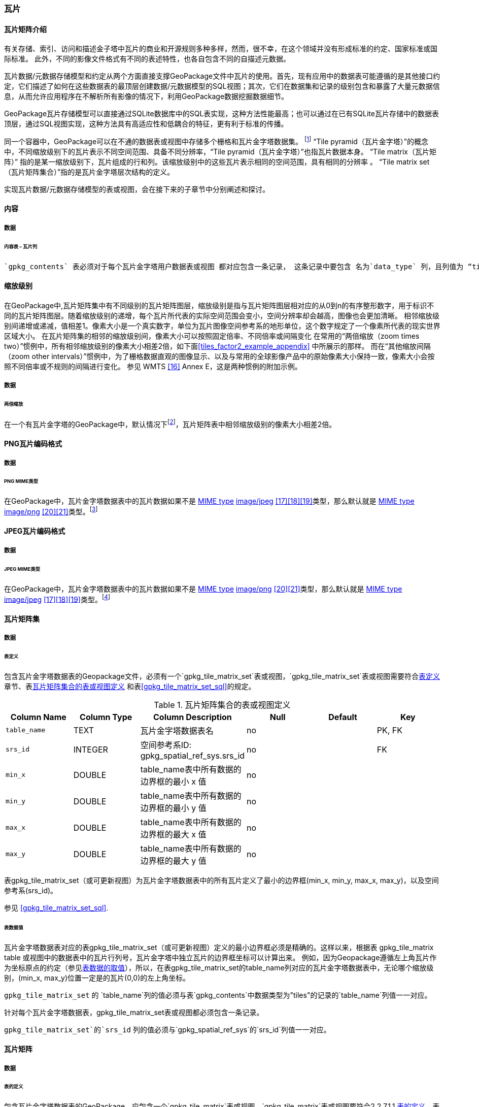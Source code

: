 [[tiles]]
=== 瓦片

==== 瓦片矩阵介绍

有关存储、索引、访问和描述金子塔中瓦片的商业和开源规则多种多样，然而，很不幸，在这个领域并没有形成标准的约定、国家标准或国际标准。
此外，不同的影像文件格式有不同的表述特性，也各自包含不同的自描述元数据。 

瓦片数据/元数据存储模型和约定从两个方面直接支撑GeoPackage文件中瓦片的使用。首先，现有应用中的数据表可能遵循的是其他接口约定，它们描述了如何在这些数据表的最顶层创建数据/元数据模型的SQL视图；其次，它们在数据集和记录的级别包含和暴露了大量元数据信息，从而允许应用程序在不解析所有影像的情况下，利用GeoPackage数据挖掘数据细节。

GeoPackage瓦片存储模型可以直接通过SQLite数据库中的SQL表实现，这种方法性能最高；也可以通过在已有SQLite瓦片存储中的数据表顶层，通过SQL视图实现，这种方法具有高适应性和低耦合的特征，更有利于标准的传播。

:tiles_intro_foot1: footnote:[Images of multiple MIME types MAY be stored in given table. For example, in a tiles table, image/png format tiles COULD be used for transparency where there is no data on the tile edges, and image/jpeg format tiles COULD be used for storage efficiency where there is image data for all pixels. Images of multiple bit depths of the same MIME type MAY also be stored in a given table, for example image/png tiles in both 8 and 24 bit depths.]

同一个容器中，GeoPackage可以在不通的数据表或视图中存储多个栅格和瓦片金字塔数据集。
{tiles_intro_foot1} 
“Tile pyramid（瓦片金字塔）”的概念中，不同缩放级别下的瓦片表示不同空间范围、具备不同分辨率，“Tile pyramid（瓦片金字塔）”也指瓦片数据本身。
“Tile matrix（瓦片矩阵）” 指的是某一缩放级别下，瓦片组成的行和列。该缩放级别中的这些瓦片表示相同的空间范围，具有相同的分辨率 。
“Tile matrix set（瓦片矩阵集合）”指的是瓦片金字塔层次结构的定义。

实现瓦片数据/元数据存储模型的表或视图，会在接下来的子章节中分别阐述和探讨。

==== 内容

===== 数据

====== 内容表 – 瓦片列

[requirement]
 `gpkg_contents` 表必须对于每个瓦片金字塔用户数据表或视图 都对应包含一条记录， 这条记录中要包含 名为`data_type` 列，且列值为 “tiles”.

[[zoom_levels]]
==== 缩放级别

在GeoPackage中,瓦片矩阵集中有不同级别的瓦片矩阵图层，缩放级别是指与瓦片矩阵图层相对应的从0到n的有序整形数字，用于标识不同的瓦片矩阵图层。随着缩放级别的递增，每个瓦片所代表的实际空间范围会变小，空间分辨率却会越高，图像也会更加清晰。
相邻缩放级别间递增或递减，值相差1。像素大小是一个真实数字，单位为瓦片图像空间参考系的地形单位，这个数字规定了一个像素所代表的现实世界区域大小。
在瓦片矩阵集的相邻的缩放级别间，像素大小可以按照固定倍率、不同倍率或间隔变化
在常用的“两倍缩放（zoom times two）”惯例中，所有相邻缩放级别的像素大小相差2倍，如下面<<tiles_factor2_example_appendix>> 中所展示的那样。
而在“其他缩放间隔（zoom other intervals）”惯例中，为了栅格数据直观的图像显示、以及与常用的全球影像产品中的原始像素大小保持一致，像素大小会按照不同倍率或不规则的间隔进行变化。
参见 WMTS <<16>> Annex E，这是两种惯例的附加示例。

===== 数据
====== 两倍缩放

:zoom_times_two_foot1: footnote:[See clause 3.2.1.1.1 for use of other zoom levels as a registered extensions.]
[requirement]
在一个有瓦片金字塔的GeoPackage中，默认情况下{zoom_times_two_foot1}，瓦片矩阵表中相邻缩放级别的像素大小相差2倍。

[[tile_enc_png]]
==== PNG瓦片编码格式

===== 数据

====== PNG MIME类型

:png_req_foot1: footnote:[See Clause 3.2.2 regarding use of the WebP alternative tile MIME type as a registered extension.]
[requirement]
在GeoPackage中，瓦片金字塔数据表中的瓦片数据如果不是 http://www.ietf.org/rfc/rfc2046.txt[MIME type] http://www.jpeg.org/public/jfif.pdf[image/jpeg] <<17>><<18>><<19>>类型，那么默认就是 http://www.iana.org/assignments/media-types/index.html[MIME type] http://libpng.org/pub/png/[image/png] <<20>><<21>>类型。{png_req_foot1}



[[tile_enc_jpeg]]
==== JPEG瓦片编码格式

===== 数据

====== JPEG MIME类型

:jpg_req_foot1: footnote:[See Clause 3.2.2 regarding use of the WebP alternative tile MIME type as a registered extension.]
[requirement]
在GeoPackage中，瓦片金字塔数据表中的瓦片数据如果不是 http://www.iana.org/assignments/media-types/index.html[MIME type] http://libpng.org/pub/png/[image/png] <<20>><<21>>类型，那么默认就是 http://www.ietf.org/rfc/rfc2046.txt[MIME type] http://www.jpeg.org/public/jfif.pdf[image/jpeg] <<17>><<18>><<19>>类型。{jpg_req_foot1}

==== 瓦片矩阵集

===== 数据

[[tile_matrix_set_data_table_definition]]
====== 表定义

[requirement]
包含瓦片金字塔数据表的Geopackage文件，必须有一个`gpkg_tile_matrix_set`表或视图，`gpkg_tile_matrix_set`表或视图需要符合<<tile_matrix_set_data_table_definition>>章节、表<<gpkg_tile_matrix_set_cols>> 和表<<gpkg_tile_matrix_set_sql>>的规定。

[[gpkg_tile_matrix_set_cols]]
.瓦片矩阵集合的表或视图定义
[cols=",,,,,",options="header",]
|=======================================================================
|Column Name |Column Type |Column Description |Null |Default |Key
|`table_name` |TEXT |瓦片金字塔数据表名 |no | | PK, FK
|`srs_id` |INTEGER | 空间参考系ID: gpkg_spatial_ref_sys.srs_id |no |  |FK
|`min_x` |DOUBLE |table_name表中所有数据的边界框的最小 x 值|no | |
|`min_y` |DOUBLE |table_name表中所有数据的边界框的最小 y 值|no | |
|`max_x` |DOUBLE |table_name表中所有数据的边界框的最大 x 值|no | |
|`max_y` |DOUBLE |table_name表中所有数据的边界框的最大 y 值|no | |
|=======================================================================

表gpkg_tile_matrix_set（或可更新视图）为瓦片金字塔数据表中的所有瓦片定义了最小的边界框(min_x, min_y, max_x, max_y)，以及空间参考系(srs_id)。

参见 <<gpkg_tile_matrix_set_sql>>.

[[clause_tile_matrix_set_table_data_values]]
====== 表数据值

瓦片金字塔数据表对应的表gpkg_tile_matrix_set（或可更新视图）定义的最小边界框必须是精确的。这样以来，根据表 gpkg_tile_matrix table 或视图中的数据表中的瓦片行列号，瓦片金字塔中独立瓦片的边界框坐标可以计算出来。
例如，因为Geopackage遵循左上角瓦片作为坐标原点的约定（参见<<clause_tile_matrix_table_data_values>>），所以，在表gpkg_tile_matrix_set的table_name列对应的瓦片金字塔数据表中，无论哪个缩放级别，(min_x, max_y)位置一定是的瓦片(0,0)的左上角坐标。

[requirement]
`gpkg_tile_matrix_set` 的 `table_name`列的值必须与表`gpkg_contents`中数据类型为"tiles"的记录的`table_name`列值一一对应。

[requirement]
针对每个瓦片金字塔数据表，gpkg_tile_matrix_set表或视图都必须包含一条记录。

[requirement]
`gpkg_tile_matrix_set`的`srs_id` 列的值必须与`gpkg_spatial_ref_sys`的`srs_id`列值一一对应。

[[tile_matrix]]
==== 瓦片矩阵

===== 数据

[[tile_matrix_data_table_definition]]
====== 表的定义

[requirement]
包含瓦片金字塔数据表的GeoPackage，应包含一个`gpkg_tile_matrix`表或视图，`gpkg_tile_matrix`表或视图要符合2.2.7.1.1 <<tile_matrix_data_table_definition>>、表<<gpkg_tile_matrix_cols>>以及表 <<gpkg_tile_matrix_sql>>的规定。

[[gpkg_tile_matrix_cols]]
.瓦片矩阵元数据表或视图的定义
[cols=",,,,",options="header",]
|=======================================================================
|Column Name |Column Type |Column Description |Null  |Key
|`table_name` |TEXT |瓦片金字塔用户数据表的表名 |no |PK, FK
|`zoom_level` |INTEGER | 0 <= `zoom_level` <= max_level for `table_name` |no |PK
|`matrix_width` |INTEGER |在当前缩放级别下，瓦片矩阵的列数。（>=1）|1 |
|`matrix_height` |INTEGER |在当前缩放级别下，瓦片矩阵的行数。（>=1） |1 |
|`tile_width` |INTEGER |在当前缩放级别下，瓦片的宽度（以像素为单位）。（>=1） |no |
|`tile_height` |INTEGER |在当前缩放级别下，瓦片的高度（以像素为单位。（>=1）|no |
|`pixel_x_size` |DOUBLE |以t_table_name 的srid单位表示，默认单位是米（srid为0时）。（>=0）|no |
|`pixel_y_size` |DOUBLE |以t_table_name 的srid单位表示，默认单位是米（srid为0时）。（>=0）|no |
|=======================================================================

`gpkg_tile_matrix`表或可更新的视图记录了每个tiles表中每个缩放级别下的tile matrix的结构。GeoPackage不仅允许包含正方形的瓦片，也允许包含长方形的瓦片（例如，为了更好的表达两极地区）。瓦片金字塔允许有这样的缩放级别：相邻级别分辨率相差2倍、相邻级别分辨率变化不规律、或者相邻级别分辨率变化虽然规律，但不是相差2倍。

See <<gpkg_tile_matrix_sql>>

[[clause_tile_matrix_table_data_values]]
====== 表数据的取值

[requirement]
`gpkg_tile_matrix`表中的 `table_name` 列的值，应该与`gpkg_contents`表中，`data_type`值为“tiles”的行的table_name值一一对应。

[requirement]
`gpkg_tile_matrix`表或视图应该针对每一个缩放级别包含一行记录，该行记录对应的瓦片金字塔数据或视图应该包含一个或多个瓦片。

在瓦片金字塔数据表中，缩放级别中没有瓦片时，`gpkg_tile_matrix`表或视图中也可以有对应的记录行。

:tile_matrix_meta_foot1: footnote:[GeoPackage applications MAY query the gpkg_tile_matrix table or the tile pyramid user data table to determine the minimum and maximum zoom levels for a given tile pyramid table.]

GeoPackages 遵循最常用的惯例，如 http://portal.opengeospatial.org/files/?artifact_id=35326[WMTS] <<16>>所指定，瓦片的原点在左上，缩放到“whole world”级别 下对应的比例尺是最小比例尺，对应的缩放级别为 0 级 {tile_matrix_meta_foot1}。
瓦片坐标（0,0）通常指在任何缩放级别下 tile matrix的左上角，该左上角的瓦片可以不是实际存在的。

[requirement]
`gpkg_tile_matrix`表中`zoom_level`这一列的值不能为负值

[requirement]
`gpkg_tile_matrix`表中`matrix_width`这一列的值必须大于0

[requirement]
`gpkg_tile_matrix`表中`matrix_height`这一列的值必须大于0

[requirement]
`gpkg_tile_matrix`表中`tile_width` 这一列的值必须大于0

[requirement]
`gpkg_tile_matrix`表中`tile_height` 这一列的值必须大于0

[requirement]
`gpkg_tile_matrix`表中`pixel_x_size`这一列的值必须大于0

[requirement]
`gpkg_tile_matrix`表中`pixel_ y _size`这一列的值必须大于0

[requirement]
`gpkg_tile_matrix`表中，当`zoom_level`列升序排列时，`pixel_x_size` 和`pixel_y_size`列的值应该为降序排列。

:sparse_tiles_foot1: footnote:[GeoPackage applications MAY query a tile pyramid user data table to determine which tiles are available at each zoom level.]
:sparse_tiles_foot2: footnote:[GeoPackage applications that insert, update, or delete tile pyramid user data table tiles row records are responsible for maintaining the corresponding descriptive contents of the gpkg_tile_matrix_metadata table.]
:sparse_tiles_foot3: footnote:[The `gpkg_tile_matrix_set` table contains coordinates that define a bounding box as the exact stated spatial extent for all tiles in a tile (matrix set) table. If the geographic extent of the image data contained in tiles at a particular zoom level is within but not equal to this bounding box, then the non-image area of matrix edge tiles must be padded with no-data values, preferably transparent ones.]

0级别或者其它缩放级别可能有瓦片，也可能没有瓦片。 {sparse_tiles_foot1}
这意味着`tile matrix set` 可以是稀疏的，例如，在一个确定的缩放级别 下，并不是所有位置都包含瓦片。
{sparse_tiles_foot2}这并不影响`gpkg_contents`表中该缩放级别对应记录的空间范围（由min_x、min_y、max_x、max_y列的值确定），也不影响`gpkg_tile_matrix_set`表中该缩放级别对应记录的精确空间范围（由min_x、min_y、max_x、max_y列的值确定），更不会影响该缩放级别的瓦片矩阵宽和高。 {sparse_tiles_foot3}

[[tiles_user_tables]]
==== 瓦片金字塔数据表

===== 数据

[[tiles_user_tables_data_table_definition]]
====== 表定义

[requirement]
GeoPackage中的每个瓦片矩阵集（tile matrix set）必须存储在独立的瓦片金字塔数据表或可更新的视图（view）中。这些数据表或视图必须具备唯一的名称，必须包含类型为INTGER的名为“id”的列，该列必须有'PRIMARY KEY AUTOINCREMENT'列约束。参见2.2.8.1.1 <<tiles_user_tables_data_table_definition>>、<<example_tiles_table_cols>> 以及 <<example_tiles_table_insert_sql>>中的规定。

[[example_tiles_table_cols]]
.瓦片金字塔数据表或视图定义
[cols=",,,,,",options="header",]
|=======================================================================
|Column Name |Column Type |Column Description |Null |Default |Key
|`id` |INTEGER |自动增长的主键（primary key）  |no | |PK
|`zoom_level` |INTEGER |min(zoom_level) <= `zoom_level` <= max(zoom_level) for `t_table_name` |no |0 |UK
|`tile_column` |INTEGER |大于0，小于gpkg_tile_matrix表的matrix_width值 |no |0 |UK
|`tile_row` |INTEGER |大于0，小于gpkg_tile_matrix表的matrix_height值 |no |0 |UK
|`tile_data` |BLOB | 条款<<tile_enc_png>>, <<tile_enc_jpeg>>, <<tile_enc_webp>>, <<tile_enc_tiff>>, <<tile_enc_nitf>>中定义的影像 MIME 类型。 |no | |
|=======================================================================

参见 <<example_tiles_table_sql>>.

====== 表数据取值

:tile_data_foot1: footnote:[A GeoPackage is not required to contain any tile pyramid user data tables. Tile pyramid user data tables in a GeoPackage MAY be empty.]

:tile_data_foot1_ref: footnote:[The zoom_level / tile_column / tile_row unique key is automatically indexed, and allows tiles to be selected and accessed by "z, x, y", a common convention used by some implementations.  This table / view definition MAY also allow tiles to be selected based on a spatially indexed bounding box in a separate metadata table.]

每个瓦片金字塔用户数据表或视图 {tile_data_foot1}都可以包含多个瓦片矩阵，这些瓦片矩阵对应第0级或更多缩放级别，每个缩放级别对应不同的空间分辨率（地图比例尺）。

[requirement]
在GeoPackage文件中，`gpkg_tile_matrix`(tm)表中的每个不同的`table_name`所对应的瓦片金字塔（tp）数据表中， `zoom_level`列的值应该符合以下条件：min(tm.zoom_level) <= tp.zoom_level <= max(tm.zoom_level)

[requirement]
在GeoPackage文件中，`gpkg_tile_matrix` (tm)表中的每个不同的`table_name`所对应的瓦片金字塔（tp）数据表中， tile_column列的值应该符合以下条件：当tm和tp的`zoom_level` 列值相同时，0 <= tp.tile_column <= tm.matrix_width – 1。

[requirement]
在GeoPackage文件中，`gpkg_tile_matrix` (tm)表中的每个不同的`table_name`所对应的瓦片金字塔（tp）数据表中， tile_row列的值应该符合以下条件：当tm和tp的`zoom_level` 列值相同时，0 <= tp.tile_row <= tm.matrix_height – 1。

同一缩放级别的所有瓦片都具有相同的`pixel_x_size`和`pixel_y_size`值，缩放级别对应瓦片表，以及瓦片表的`pixel_x_size`和`pixel_y_size`值是在gpkg_tile_matrix表中指定的。{tile_data_foot1_ref}